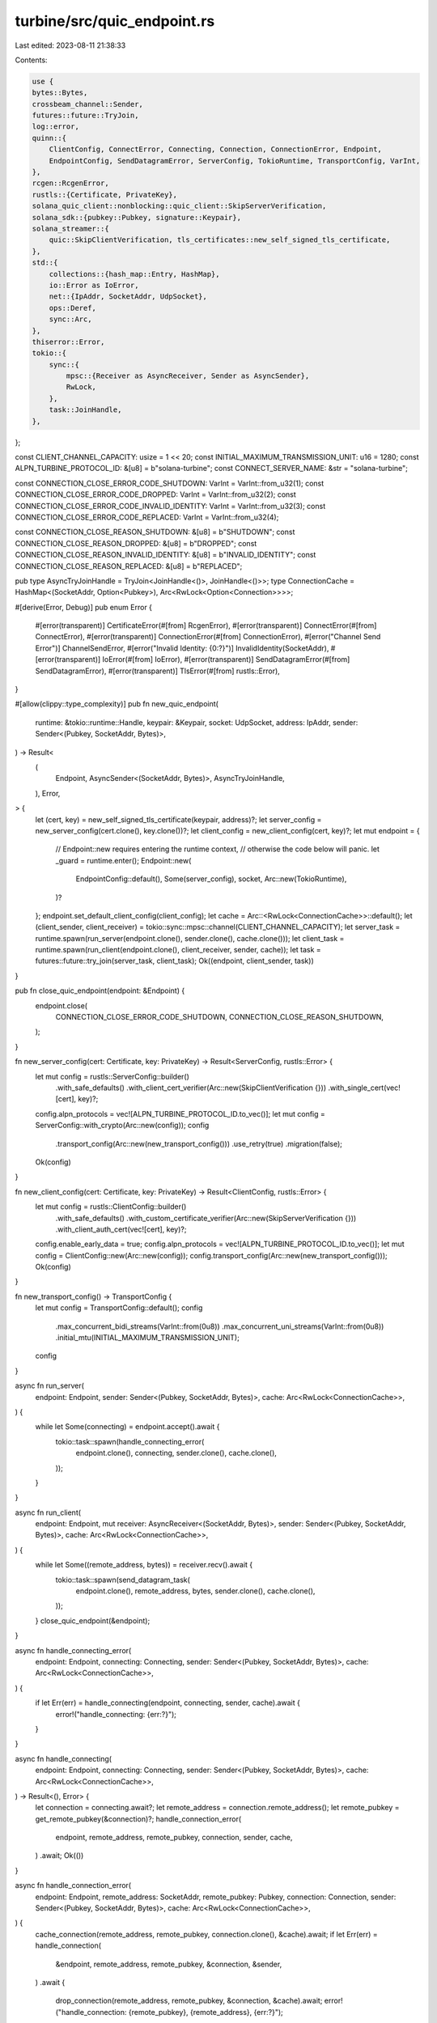 turbine/src/quic_endpoint.rs
============================

Last edited: 2023-08-11 21:38:33

Contents:

.. code-block:: rs

    use {
    bytes::Bytes,
    crossbeam_channel::Sender,
    futures::future::TryJoin,
    log::error,
    quinn::{
        ClientConfig, ConnectError, Connecting, Connection, ConnectionError, Endpoint,
        EndpointConfig, SendDatagramError, ServerConfig, TokioRuntime, TransportConfig, VarInt,
    },
    rcgen::RcgenError,
    rustls::{Certificate, PrivateKey},
    solana_quic_client::nonblocking::quic_client::SkipServerVerification,
    solana_sdk::{pubkey::Pubkey, signature::Keypair},
    solana_streamer::{
        quic::SkipClientVerification, tls_certificates::new_self_signed_tls_certificate,
    },
    std::{
        collections::{hash_map::Entry, HashMap},
        io::Error as IoError,
        net::{IpAddr, SocketAddr, UdpSocket},
        ops::Deref,
        sync::Arc,
    },
    thiserror::Error,
    tokio::{
        sync::{
            mpsc::{Receiver as AsyncReceiver, Sender as AsyncSender},
            RwLock,
        },
        task::JoinHandle,
    },
};

const CLIENT_CHANNEL_CAPACITY: usize = 1 << 20;
const INITIAL_MAXIMUM_TRANSMISSION_UNIT: u16 = 1280;
const ALPN_TURBINE_PROTOCOL_ID: &[u8] = b"solana-turbine";
const CONNECT_SERVER_NAME: &str = "solana-turbine";

const CONNECTION_CLOSE_ERROR_CODE_SHUTDOWN: VarInt = VarInt::from_u32(1);
const CONNECTION_CLOSE_ERROR_CODE_DROPPED: VarInt = VarInt::from_u32(2);
const CONNECTION_CLOSE_ERROR_CODE_INVALID_IDENTITY: VarInt = VarInt::from_u32(3);
const CONNECTION_CLOSE_ERROR_CODE_REPLACED: VarInt = VarInt::from_u32(4);

const CONNECTION_CLOSE_REASON_SHUTDOWN: &[u8] = b"SHUTDOWN";
const CONNECTION_CLOSE_REASON_DROPPED: &[u8] = b"DROPPED";
const CONNECTION_CLOSE_REASON_INVALID_IDENTITY: &[u8] = b"INVALID_IDENTITY";
const CONNECTION_CLOSE_REASON_REPLACED: &[u8] = b"REPLACED";

pub type AsyncTryJoinHandle = TryJoin<JoinHandle<()>, JoinHandle<()>>;
type ConnectionCache = HashMap<(SocketAddr, Option<Pubkey>), Arc<RwLock<Option<Connection>>>>;

#[derive(Error, Debug)]
pub enum Error {
    #[error(transparent)]
    CertificateError(#[from] RcgenError),
    #[error(transparent)]
    ConnectError(#[from] ConnectError),
    #[error(transparent)]
    ConnectionError(#[from] ConnectionError),
    #[error("Channel Send Error")]
    ChannelSendError,
    #[error("Invalid Identity: {0:?}")]
    InvalidIdentity(SocketAddr),
    #[error(transparent)]
    IoError(#[from] IoError),
    #[error(transparent)]
    SendDatagramError(#[from] SendDatagramError),
    #[error(transparent)]
    TlsError(#[from] rustls::Error),
}

#[allow(clippy::type_complexity)]
pub fn new_quic_endpoint(
    runtime: &tokio::runtime::Handle,
    keypair: &Keypair,
    socket: UdpSocket,
    address: IpAddr,
    sender: Sender<(Pubkey, SocketAddr, Bytes)>,
) -> Result<
    (
        Endpoint,
        AsyncSender<(SocketAddr, Bytes)>,
        AsyncTryJoinHandle,
    ),
    Error,
> {
    let (cert, key) = new_self_signed_tls_certificate(keypair, address)?;
    let server_config = new_server_config(cert.clone(), key.clone())?;
    let client_config = new_client_config(cert, key)?;
    let mut endpoint = {
        // Endpoint::new requires entering the runtime context,
        // otherwise the code below will panic.
        let _guard = runtime.enter();
        Endpoint::new(
            EndpointConfig::default(),
            Some(server_config),
            socket,
            Arc::new(TokioRuntime),
        )?
    };
    endpoint.set_default_client_config(client_config);
    let cache = Arc::<RwLock<ConnectionCache>>::default();
    let (client_sender, client_receiver) = tokio::sync::mpsc::channel(CLIENT_CHANNEL_CAPACITY);
    let server_task = runtime.spawn(run_server(endpoint.clone(), sender.clone(), cache.clone()));
    let client_task = runtime.spawn(run_client(endpoint.clone(), client_receiver, sender, cache));
    let task = futures::future::try_join(server_task, client_task);
    Ok((endpoint, client_sender, task))
}

pub fn close_quic_endpoint(endpoint: &Endpoint) {
    endpoint.close(
        CONNECTION_CLOSE_ERROR_CODE_SHUTDOWN,
        CONNECTION_CLOSE_REASON_SHUTDOWN,
    );
}

fn new_server_config(cert: Certificate, key: PrivateKey) -> Result<ServerConfig, rustls::Error> {
    let mut config = rustls::ServerConfig::builder()
        .with_safe_defaults()
        .with_client_cert_verifier(Arc::new(SkipClientVerification {}))
        .with_single_cert(vec![cert], key)?;
    config.alpn_protocols = vec![ALPN_TURBINE_PROTOCOL_ID.to_vec()];
    let mut config = ServerConfig::with_crypto(Arc::new(config));
    config
        .transport_config(Arc::new(new_transport_config()))
        .use_retry(true)
        .migration(false);
    Ok(config)
}

fn new_client_config(cert: Certificate, key: PrivateKey) -> Result<ClientConfig, rustls::Error> {
    let mut config = rustls::ClientConfig::builder()
        .with_safe_defaults()
        .with_custom_certificate_verifier(Arc::new(SkipServerVerification {}))
        .with_client_auth_cert(vec![cert], key)?;
    config.enable_early_data = true;
    config.alpn_protocols = vec![ALPN_TURBINE_PROTOCOL_ID.to_vec()];
    let mut config = ClientConfig::new(Arc::new(config));
    config.transport_config(Arc::new(new_transport_config()));
    Ok(config)
}

fn new_transport_config() -> TransportConfig {
    let mut config = TransportConfig::default();
    config
        .max_concurrent_bidi_streams(VarInt::from(0u8))
        .max_concurrent_uni_streams(VarInt::from(0u8))
        .initial_mtu(INITIAL_MAXIMUM_TRANSMISSION_UNIT);
    config
}

async fn run_server(
    endpoint: Endpoint,
    sender: Sender<(Pubkey, SocketAddr, Bytes)>,
    cache: Arc<RwLock<ConnectionCache>>,
) {
    while let Some(connecting) = endpoint.accept().await {
        tokio::task::spawn(handle_connecting_error(
            endpoint.clone(),
            connecting,
            sender.clone(),
            cache.clone(),
        ));
    }
}

async fn run_client(
    endpoint: Endpoint,
    mut receiver: AsyncReceiver<(SocketAddr, Bytes)>,
    sender: Sender<(Pubkey, SocketAddr, Bytes)>,
    cache: Arc<RwLock<ConnectionCache>>,
) {
    while let Some((remote_address, bytes)) = receiver.recv().await {
        tokio::task::spawn(send_datagram_task(
            endpoint.clone(),
            remote_address,
            bytes,
            sender.clone(),
            cache.clone(),
        ));
    }
    close_quic_endpoint(&endpoint);
}

async fn handle_connecting_error(
    endpoint: Endpoint,
    connecting: Connecting,
    sender: Sender<(Pubkey, SocketAddr, Bytes)>,
    cache: Arc<RwLock<ConnectionCache>>,
) {
    if let Err(err) = handle_connecting(endpoint, connecting, sender, cache).await {
        error!("handle_connecting: {err:?}");
    }
}

async fn handle_connecting(
    endpoint: Endpoint,
    connecting: Connecting,
    sender: Sender<(Pubkey, SocketAddr, Bytes)>,
    cache: Arc<RwLock<ConnectionCache>>,
) -> Result<(), Error> {
    let connection = connecting.await?;
    let remote_address = connection.remote_address();
    let remote_pubkey = get_remote_pubkey(&connection)?;
    handle_connection_error(
        endpoint,
        remote_address,
        remote_pubkey,
        connection,
        sender,
        cache,
    )
    .await;
    Ok(())
}

async fn handle_connection_error(
    endpoint: Endpoint,
    remote_address: SocketAddr,
    remote_pubkey: Pubkey,
    connection: Connection,
    sender: Sender<(Pubkey, SocketAddr, Bytes)>,
    cache: Arc<RwLock<ConnectionCache>>,
) {
    cache_connection(remote_address, remote_pubkey, connection.clone(), &cache).await;
    if let Err(err) = handle_connection(
        &endpoint,
        remote_address,
        remote_pubkey,
        &connection,
        &sender,
    )
    .await
    {
        drop_connection(remote_address, remote_pubkey, &connection, &cache).await;
        error!("handle_connection: {remote_pubkey}, {remote_address}, {err:?}");
    }
}

async fn handle_connection(
    endpoint: &Endpoint,
    remote_address: SocketAddr,
    remote_pubkey: Pubkey,
    connection: &Connection,
    sender: &Sender<(Pubkey, SocketAddr, Bytes)>,
) -> Result<(), Error> {
    // Assert that send won't block.
    debug_assert_eq!(sender.capacity(), None);
    loop {
        match connection.read_datagram().await {
            Ok(bytes) => {
                if let Err(err) = sender.send((remote_pubkey, remote_address, bytes)) {
                    close_quic_endpoint(endpoint);
                    return Err(Error::from(err));
                }
            }
            Err(err) => {
                if let Some(err) = connection.close_reason() {
                    return Err(Error::from(err));
                }
                error!("connection.read_datagram: {remote_pubkey}, {remote_address}, {err:?}");
            }
        };
    }
}

async fn send_datagram_task(
    endpoint: Endpoint,
    remote_address: SocketAddr,
    bytes: Bytes,
    sender: Sender<(Pubkey, SocketAddr, Bytes)>,
    cache: Arc<RwLock<ConnectionCache>>,
) {
    if let Err(err) = send_datagram(&endpoint, remote_address, bytes, sender, cache).await {
        error!("send_datagram: {remote_address}, {err:?}");
    }
}

async fn send_datagram(
    endpoint: &Endpoint,
    remote_address: SocketAddr,
    bytes: Bytes,
    sender: Sender<(Pubkey, SocketAddr, Bytes)>,
    cache: Arc<RwLock<ConnectionCache>>,
) -> Result<(), Error> {
    let connection = get_connection(endpoint, remote_address, sender, cache).await?;
    connection.send_datagram(bytes)?;
    Ok(())
}

async fn get_connection(
    endpoint: &Endpoint,
    remote_address: SocketAddr,
    sender: Sender<(Pubkey, SocketAddr, Bytes)>,
    cache: Arc<RwLock<ConnectionCache>>,
) -> Result<Connection, Error> {
    let entry = get_cache_entry(remote_address, &cache).await;
    {
        let connection: Option<Connection> = entry.read().await.clone();
        if let Some(connection) = connection {
            if connection.close_reason().is_none() {
                return Ok(connection);
            }
        }
    }
    let connection = {
        // Need to write lock here so that only one task initiates
        // a new connection to the same remote_address.
        let mut entry = entry.write().await;
        if let Some(connection) = entry.deref() {
            if connection.close_reason().is_none() {
                return Ok(connection.clone());
            }
        }
        let connection = endpoint
            .connect(remote_address, CONNECT_SERVER_NAME)?
            .await?;
        entry.insert(connection).clone()
    };
    tokio::task::spawn(handle_connection_error(
        endpoint.clone(),
        connection.remote_address(),
        get_remote_pubkey(&connection)?,
        connection.clone(),
        sender,
        cache,
    ));
    Ok(connection)
}

fn get_remote_pubkey(connection: &Connection) -> Result<Pubkey, Error> {
    match solana_streamer::nonblocking::quic::get_remote_pubkey(connection) {
        Some(remote_pubkey) => Ok(remote_pubkey),
        None => {
            connection.close(
                CONNECTION_CLOSE_ERROR_CODE_INVALID_IDENTITY,
                CONNECTION_CLOSE_REASON_INVALID_IDENTITY,
            );
            Err(Error::InvalidIdentity(connection.remote_address()))
        }
    }
}

async fn get_cache_entry(
    remote_address: SocketAddr,
    cache: &RwLock<ConnectionCache>,
) -> Arc<RwLock<Option<Connection>>> {
    let key = (remote_address, /*remote_pubkey:*/ None);
    if let Some(entry) = cache.read().await.get(&key) {
        return entry.clone();
    }
    cache.write().await.entry(key).or_default().clone()
}

async fn cache_connection(
    remote_address: SocketAddr,
    remote_pubkey: Pubkey,
    connection: Connection,
    cache: &RwLock<ConnectionCache>,
) {
    let entries: [Arc<RwLock<Option<Connection>>>; 2] = {
        let mut cache = cache.write().await;
        [Some(remote_pubkey), None].map(|remote_pubkey| {
            let key = (remote_address, remote_pubkey);
            cache.entry(key).or_default().clone()
        })
    };
    let mut entry = entries[0].write().await;
    *entries[1].write().await = Some(connection.clone());
    if let Some(old) = entry.replace(connection) {
        drop(entry);
        old.close(
            CONNECTION_CLOSE_ERROR_CODE_REPLACED,
            CONNECTION_CLOSE_REASON_REPLACED,
        );
    }
}

async fn drop_connection(
    remote_address: SocketAddr,
    remote_pubkey: Pubkey,
    connection: &Connection,
    cache: &RwLock<ConnectionCache>,
) {
    if connection.close_reason().is_none() {
        connection.close(
            CONNECTION_CLOSE_ERROR_CODE_DROPPED,
            CONNECTION_CLOSE_REASON_DROPPED,
        );
    }
    let key = (remote_address, Some(remote_pubkey));
    if let Entry::Occupied(entry) = cache.write().await.entry(key) {
        if matches!(entry.get().read().await.deref(),
                    Some(entry) if entry.stable_id() == connection.stable_id())
        {
            entry.remove();
        }
    }
    // Cache entry for (remote_address, None) will be lazily evicted.
}

impl<T> From<crossbeam_channel::SendError<T>> for Error {
    fn from(_: crossbeam_channel::SendError<T>) -> Self {
        Error::ChannelSendError
    }
}

#[cfg(test)]
mod tests {
    use {
        super::*,
        itertools::{izip, multiunzip},
        solana_sdk::signature::Signer,
        std::{iter::repeat_with, net::Ipv4Addr, time::Duration},
    };

    #[test]
    fn test_quic_endpoint() {
        const NUM_ENDPOINTS: usize = 3;
        const RECV_TIMEOUT: Duration = Duration::from_secs(60);
        let runtime = tokio::runtime::Builder::new_multi_thread()
            .worker_threads(8)
            .enable_all()
            .build()
            .unwrap();
        let keypairs: Vec<Keypair> = repeat_with(Keypair::new).take(NUM_ENDPOINTS).collect();
        let sockets: Vec<UdpSocket> = repeat_with(|| UdpSocket::bind((Ipv4Addr::LOCALHOST, 0)))
            .take(NUM_ENDPOINTS)
            .collect::<Result<_, _>>()
            .unwrap();
        let addresses: Vec<SocketAddr> = sockets
            .iter()
            .map(UdpSocket::local_addr)
            .collect::<Result<_, _>>()
            .unwrap();
        let (senders, receivers): (Vec<_>, Vec<_>) =
            repeat_with(crossbeam_channel::unbounded::<(Pubkey, SocketAddr, Bytes)>)
                .take(NUM_ENDPOINTS)
                .unzip();
        let (endpoints, senders, tasks): (Vec<_>, Vec<_>, Vec<_>) =
            multiunzip(keypairs.iter().zip(sockets).zip(senders).map(
                |((keypair, socket), sender)| {
                    new_quic_endpoint(
                        runtime.handle(),
                        keypair,
                        socket,
                        IpAddr::V4(Ipv4Addr::LOCALHOST),
                        sender,
                    )
                    .unwrap()
                },
            ));
        // Send a unique message from each endpoint to every other endpoint.
        for (i, (keypair, &address, sender)) in izip!(&keypairs, &addresses, &senders).enumerate() {
            for (j, &address) in addresses.iter().enumerate() {
                if i != j {
                    let bytes = Bytes::from(format!("{i}=>{j}"));
                    sender.blocking_send((address, bytes)).unwrap();
                }
            }
            // Verify all messages are received.
            for (j, receiver) in receivers.iter().enumerate() {
                if i != j {
                    let bytes = Bytes::from(format!("{i}=>{j}"));
                    let entry = (keypair.pubkey(), address, bytes);
                    assert_eq!(receiver.recv_timeout(RECV_TIMEOUT).unwrap(), entry);
                }
            }
        }
        drop(senders);
        for endpoint in endpoints {
            close_quic_endpoint(&endpoint);
        }
        for task in tasks {
            runtime.block_on(task).unwrap();
        }
    }
}


